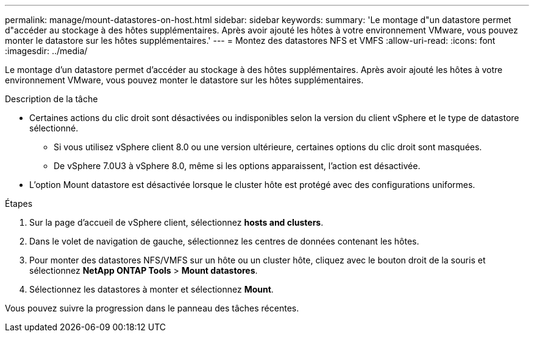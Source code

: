 ---
permalink: manage/mount-datastores-on-host.html 
sidebar: sidebar 
keywords:  
summary: 'Le montage d"un datastore permet d"accéder au stockage à des hôtes supplémentaires. Après avoir ajouté les hôtes à votre environnement VMware, vous pouvez monter le datastore sur les hôtes supplémentaires.' 
---
= Montez des datastores NFS et VMFS
:allow-uri-read: 
:icons: font
:imagesdir: ../media/


[role="lead"]
Le montage d'un datastore permet d'accéder au stockage à des hôtes supplémentaires. Après avoir ajouté les hôtes à votre environnement VMware, vous pouvez monter le datastore sur les hôtes supplémentaires.

.Description de la tâche
* Certaines actions du clic droit sont désactivées ou indisponibles selon la version du client vSphere et le type de datastore sélectionné.
+
** Si vous utilisez vSphere client 8.0 ou une version ultérieure, certaines options du clic droit sont masquées.
** De vSphere 7.0U3 à vSphere 8.0, même si les options apparaissent, l'action est désactivée.


* L'option Mount datastore est désactivée lorsque le cluster hôte est protégé avec des configurations uniformes.


.Étapes
. Sur la page d'accueil de vSphere client, sélectionnez *hosts and clusters*.
. Dans le volet de navigation de gauche, sélectionnez les centres de données contenant les hôtes.
. Pour monter des datastores NFS/VMFS sur un hôte ou un cluster hôte, cliquez avec le bouton droit de la souris et sélectionnez *NetApp ONTAP Tools* > *Mount datastores*.
. Sélectionnez les datastores à monter et sélectionnez *Mount*.


Vous pouvez suivre la progression dans le panneau des tâches récentes.
